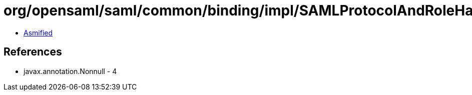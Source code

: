 = org/opensaml/saml/common/binding/impl/SAMLProtocolAndRoleHandler.class

 - link:SAMLProtocolAndRoleHandler-asmified.java[Asmified]

== References

 - javax.annotation.Nonnull - 4
